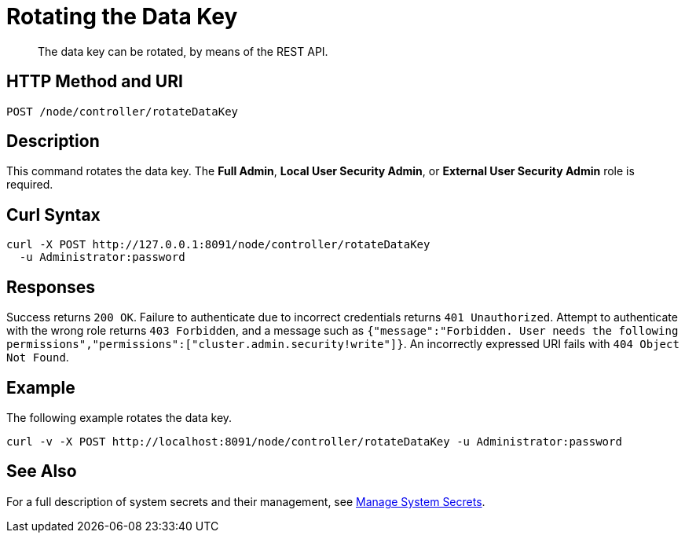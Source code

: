 = Rotating the Data Key
:description: The data key can be rotated, by means of the REST API.

[abstract]
{description}

[#http-methods-and-uris]
== HTTP Method and URI

----
POST /node/controller/rotateDataKey
----

== Description

This command rotates the data key.
The *Full Admin*, *Local User Security Admin*, or *External User Security Admin* role is required.

== Curl Syntax

----
curl -X POST http://127.0.0.1:8091/node/controller/rotateDataKey
  -u Administrator:password
----

== Responses

Success returns `200 OK`.
Failure to authenticate due to incorrect credentials returns `401 Unauthorized`.
Attempt to authenticate with the wrong role returns `403 Forbidden`, and a message such as `{"message":"Forbidden. User needs the following permissions","permissions":["cluster.admin.security!write"]}`.
An incorrectly expressed URI fails with `404 Object Not Found`.

== Example

The following example rotates the data key.

----
curl -v -X POST http://localhost:8091/node/controller/rotateDataKey -u Administrator:password
----

== See Also

For a full description of system secrets and their management, see xref:manage:manage-security/manage-system-secrets.adoc[Manage System Secrets].
